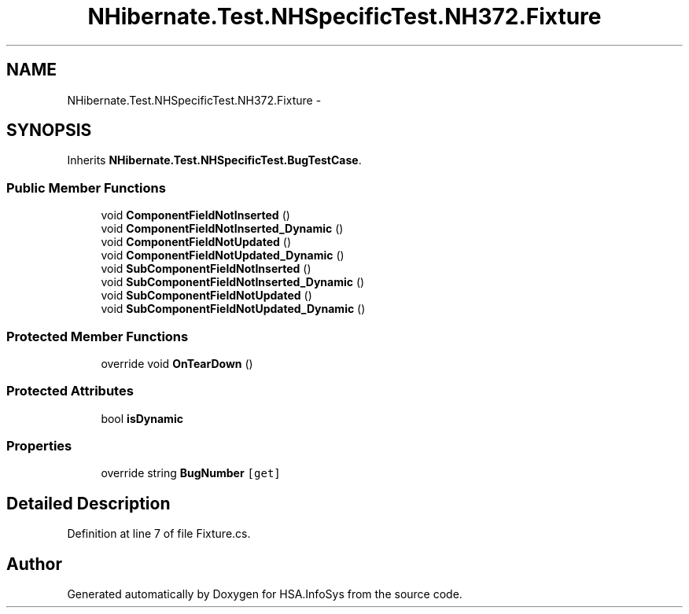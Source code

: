 .TH "NHibernate.Test.NHSpecificTest.NH372.Fixture" 3 "Fri Jul 5 2013" "Version 1.0" "HSA.InfoSys" \" -*- nroff -*-
.ad l
.nh
.SH NAME
NHibernate.Test.NHSpecificTest.NH372.Fixture \- 
.SH SYNOPSIS
.br
.PP
.PP
Inherits \fBNHibernate\&.Test\&.NHSpecificTest\&.BugTestCase\fP\&.
.SS "Public Member Functions"

.in +1c
.ti -1c
.RI "void \fBComponentFieldNotInserted\fP ()"
.br
.ti -1c
.RI "void \fBComponentFieldNotInserted_Dynamic\fP ()"
.br
.ti -1c
.RI "void \fBComponentFieldNotUpdated\fP ()"
.br
.ti -1c
.RI "void \fBComponentFieldNotUpdated_Dynamic\fP ()"
.br
.ti -1c
.RI "void \fBSubComponentFieldNotInserted\fP ()"
.br
.ti -1c
.RI "void \fBSubComponentFieldNotInserted_Dynamic\fP ()"
.br
.ti -1c
.RI "void \fBSubComponentFieldNotUpdated\fP ()"
.br
.ti -1c
.RI "void \fBSubComponentFieldNotUpdated_Dynamic\fP ()"
.br
.in -1c
.SS "Protected Member Functions"

.in +1c
.ti -1c
.RI "override void \fBOnTearDown\fP ()"
.br
.in -1c
.SS "Protected Attributes"

.in +1c
.ti -1c
.RI "bool \fBisDynamic\fP"
.br
.in -1c
.SS "Properties"

.in +1c
.ti -1c
.RI "override string \fBBugNumber\fP\fC [get]\fP"
.br
.in -1c
.SH "Detailed Description"
.PP 
Definition at line 7 of file Fixture\&.cs\&.

.SH "Author"
.PP 
Generated automatically by Doxygen for HSA\&.InfoSys from the source code\&.
